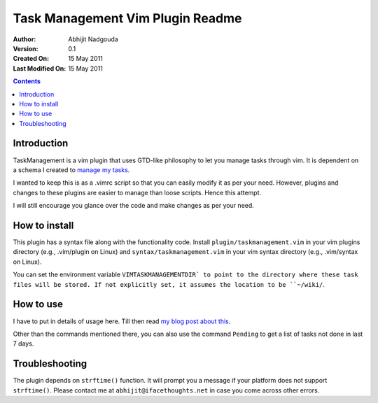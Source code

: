 Task Management Vim Plugin Readme
=================================

:Author: Abhijit Nadgouda
:Version: 0.1
:Created On: 15 May 2011
:Last Modified On: 15 May 2011

.. contents::

Introduction
------------
TaskManagement is a vim plugin that uses GTD-like philosophy to let you manage tasks through vim. It is dependent on a schema I created to `manage my tasks <http://ifacethoughts.net/2008/05/11/task-management-using-vim/>`_.

I wanted to keep this is as a .vimrc script so that you can easily modify it as per your need. However, plugins and changes to these plugins are easier to manage than loose scripts. Hence this attempt.

I will still encourage you glance over the code and make changes as per your need.

How to install
--------------
This plugin has a syntax file along with the functionality code. Install ``plugin/taskmanagement.vim`` in your vim plugins directory (e.g., .vim/plugin on Linux) and ``syntax/taskmanagement.vim`` in your vim syntax directory (e.g., .vim/syntax on Linux).

You can set the environment variable ``VIMTASKMANAGEMENTDIR` to point to the directory where these task files will be stored. If not explicitly set, it assumes the location to be ``~/wiki/``.

How to use
----------
I have to put in details of usage here. Till then read `my blog post about this <http://ifacethoughts.net/2008/05/11/task-management-using-vim/>`_.

Other than the commands mentioned there, you can also use the command ``Pending`` to get a list of tasks not done in last 7 days.

Troubleshooting
---------------
The plugin depends on ``strftime()`` function. It will prompt you a message if your platform does not support ``strftime()``. Please contact me at ``abhijit@ifacethoughts.net`` in case you come across other errors.

